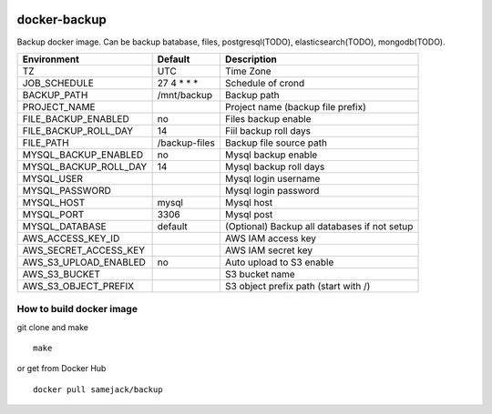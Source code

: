 .. image:: https://img.shields.io/badge/license-APACHE-blue.svg
   :target: http://www.apache.org/licenses/LICENSE-2.0

.. image:: https://travis-ci.org/samejack/docker-backup.svg?branch=master
   :target: https://travis-ci.org/samejack/docker-backup

.. image:: https://img.shields.io/docker/build/samejack/backup.svg
   :target: https://hub.docker.com/r/samejack/backup/

docker-backup
=============

Backup docker image. Can be backup batabase, files, postgresql(TODO),
elasticsearch(TODO), mongodb(TODO).

===================== ============= =======================
Environment           Default       Description
===================== ============= =======================
TZ                    UTC           Time Zone
JOB_SCHEDULE          27 4 \* \* \* Schedule of crond
BACKUP_PATH           /mnt/backup   Backup path
PROJECT_NAME                        Project name (backup file prefix)
FILE_BACKUP_ENABLED   no            Files backup enable
FILE_BACKUP_ROLL_DAY  14            Fiil backup roll days
FILE_PATH             /backup-files Backup file source path
MYSQL_BACKUP_ENABLED  no            Mysql backup enable
MYSQL_BACKUP_ROLL_DAY 14            Mysql backup roll days
MYSQL_USER                          Mysql login username
MYSQL_PASSWORD                      Mysql login password
MYSQL_HOST            mysql         Mysql host
MYSQL_PORT            3306          Mysql post
MYSQL_DATABASE        default       (Optional) Backup all databases if not setup
AWS_ACCESS_KEY_ID                   AWS IAM access key
AWS_SECRET_ACCESS_KEY               AWS IAM secret key
AWS_S3_UPLOAD_ENABLED no            Auto upload to S3 enable
AWS_S3_BUCKET                       S3 bucket name
AWS_S3_OBJECT_PREFIX                S3 object prefix path (start with /)
===================== ============= =======================

How to build docker image
-------------------------

git clone and make

::

   make

or get from Docker Hub

::

   docker pull samejack/backup

.. |License| image:: https://poser.pugx.org/samejack/php-argv/license
   :target: https://packagist.org/packages/samejack/php-argv
